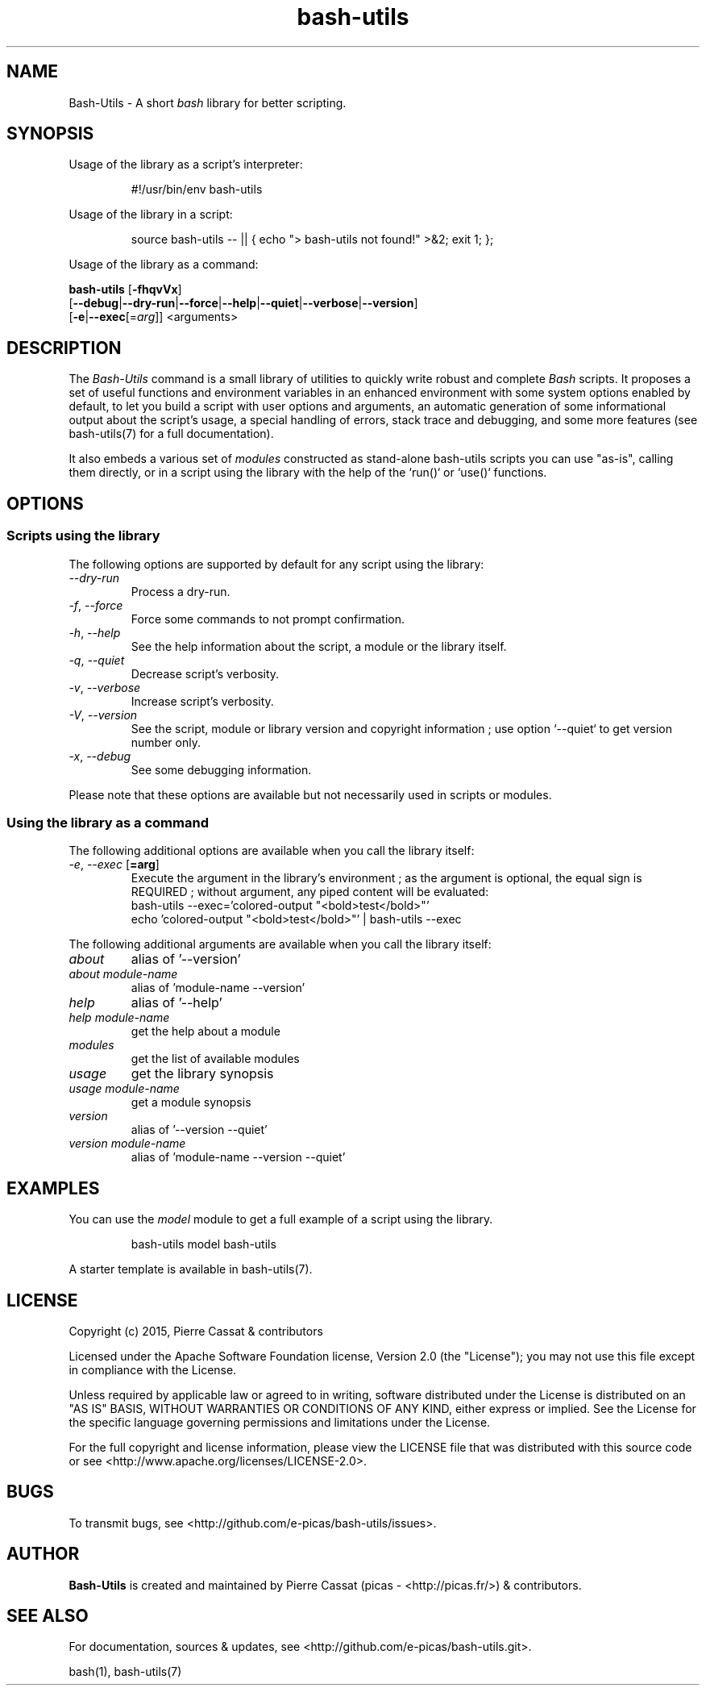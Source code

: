 .\" man: Bash-Utils Manual
.\" man-name: bash-utils
.\" author: Pierre Cassat
.\" section: 1
.\" date: 2016-04-27
.\" version: 0.0.1@dev
.TH  "bash-utils" "1" "2016-04-27" "Version 0.0.1@dev" "Bash-Utils Manual"
.SH NAME
.PP
Bash-Utils - A short \fIbash\fP library for better scripting.
.SH SYNOPSIS
.PP
Usage of the library as a script's interpreter:
.RS

.EX
#!/usr/bin/env bash-utils
.EE
.RE
.PP
Usage of the library in a script:
.RS

.EX
source bash-utils -- || { echo "> bash-utils not found!" >&2; exit 1; };
.EE
.RE
.PP
Usage of the library as a command:
.PP
\fBbash-utils\fP [\fB-fhqvVx\fP]
    [\fB--debug\fP|\fB--dry-run\fP|\fB--force\fP|\fB--help\fP|\fB--quiet\fP|\fB--verbose\fP|\fB--version\fP]
    [\fB-e\fP|\fB--exec\fP[=\fIarg\fP]] <arguments>
.SH DESCRIPTION
.PP
The \fIBash-Utils\fP command is a small library of utilities to quickly write robust and complete \fIBash\fP scripts.
It proposes a set of useful functions and environment variables in an enhanced environment with some system 
options enabled by default, to let you build a script with user options and arguments, an automatic generation 
of some informational output about the script's usage, a special handling of errors, stack trace and debugging, 
and some more features (see bash-utils(7) for a full documentation).
.PP
It also embeds a various set of \fImodules\fP constructed as stand-alone bash-utils scripts you can use "as-is",
calling them directly, or in a script using the library with the help of the `\fSrun()\fP` or `\fSuse()\fP` functions.
.SH OPTIONS
.SS Scripts using the library
.PP
The following options are supported by default for any script using the library:
.TP
\fI--dry-run\fP
Process a dry-run.
.TP
\fI-f\fP, \fI--force\fP
Force some commands to not prompt confirmation.
.TP
\fI-h\fP, \fI--help\fP
See the help information about the script, a module or the library itself.
.TP
\fI-q\fP, \fI--quiet\fP
Decrease script's verbosity.
.TP
\fI-v\fP, \fI--verbose\fP
Increase script's verbosity.
.TP
\fI-V\fP, \fI--version\fP
See the script, module or library version and copyright information ; 
use option `\fS--quiet\fP` to get version number only.
.TP
\fI-x\fP, \fI--debug\fP
See some debugging information.
.PP
Please note that these options are available but not necessarily used in scripts or modules.
.SS Using the library as a command
.PP
The following additional options are available when you call the library itself:
.TP
\fI-e\fP, \fI--exec\fP [\fB=arg\fP]
Execute the argument in the library's environment ; as the argument is optional, the equal sign
is REQUIRED ; without argument, any piped content will be evaluated:
.br
bash-utils --exec='colored-output "<bold>test</bold>"'
.br
echo 'colored-output "<bold>test</bold>"' | bash-utils --exec
.br
.PP
The following additional arguments are available when you call the library itself:
.TP
\fIabout\fP
alias of '--version'
.TP
\fIabout module-name\fP
alias of 'module-name --version'
.TP
\fIhelp\fP
alias of '--help'
.TP
\fIhelp module-name\fP
get the help about a module
.TP
\fImodules\fP
get the list of available modules
.TP
\fIusage\fP
get the library synopsis
.TP
\fIusage module-name\fP
get a module synopsis
.TP
\fIversion\fP
alias of '--version --quiet'
.TP
\fIversion module-name\fP
alias of 'module-name --version --quiet'
.SH EXAMPLES
.PP
You can use the \fImodel\fP module to get a full example of a script using the library.
.RS

.EX
bash-utils model bash-utils
.EE
.RE
.PP
A starter template is available in bash-utils(7).
.SH LICENSE
.PP
Copyright (c) 2015, Pierre Cassat & contributors
.PP
Licensed under the Apache Software Foundation license, Version 2.0 (the "License");
you may not use this file except in compliance with the License.
.PP
Unless required by applicable law or agreed to in writing, software
distributed under the License is distributed on an "AS IS" BASIS,
WITHOUT WARRANTIES OR CONDITIONS OF ANY KIND, either express or implied.
See the License for the specific language governing permissions and
limitations under the License.
.PP
For the full copyright and license information, please view the LICENSE
file that was distributed with this source code or see 
<http://www.apache.org/licenses/LICENSE-2.0>.
.SH BUGS
.PP
To transmit bugs, see <http://github.com/e-picas/bash-utils/issues>.
.SH AUTHOR
.PP
\fBBash-Utils\fP is created and maintained by Pierre Cassat (picas - <http://picas.fr/>)
& contributors.
.SH SEE ALSO
.PP
For documentation, sources & updates, see <http://github.com/e-picas/bash-utils.git>.
.PP
bash(1), bash-utils(7)
